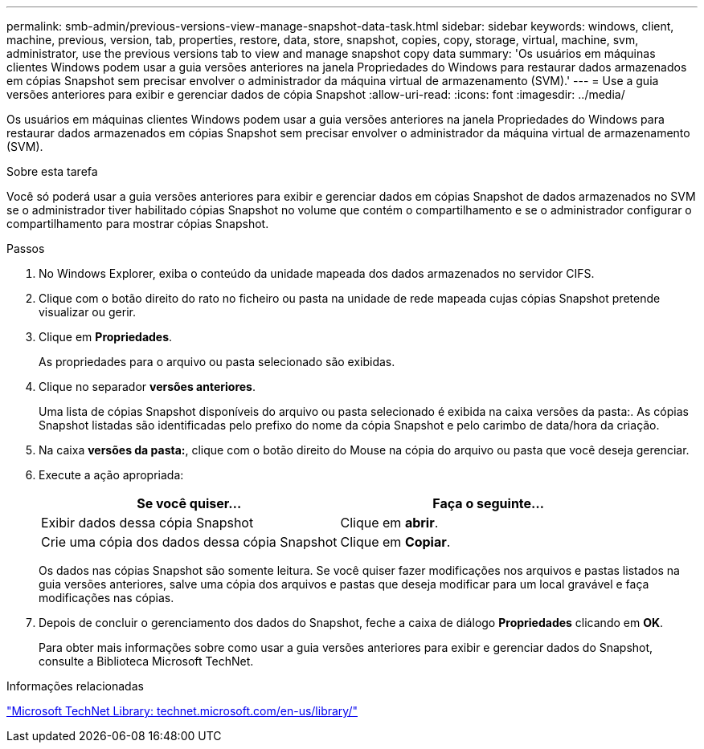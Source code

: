 ---
permalink: smb-admin/previous-versions-view-manage-snapshot-data-task.html 
sidebar: sidebar 
keywords: windows, client, machine, previous, version, tab, properties, restore, data, store, snapshot, copies, copy, storage, virtual, machine, svm, administrator, use the previous versions tab to view and manage snapshot copy data 
summary: 'Os usuários em máquinas clientes Windows podem usar a guia versões anteriores na janela Propriedades do Windows para restaurar dados armazenados em cópias Snapshot sem precisar envolver o administrador da máquina virtual de armazenamento (SVM).' 
---
= Use a guia versões anteriores para exibir e gerenciar dados de cópia Snapshot
:allow-uri-read: 
:icons: font
:imagesdir: ../media/


[role="lead"]
Os usuários em máquinas clientes Windows podem usar a guia versões anteriores na janela Propriedades do Windows para restaurar dados armazenados em cópias Snapshot sem precisar envolver o administrador da máquina virtual de armazenamento (SVM).

.Sobre esta tarefa
Você só poderá usar a guia versões anteriores para exibir e gerenciar dados em cópias Snapshot de dados armazenados no SVM se o administrador tiver habilitado cópias Snapshot no volume que contém o compartilhamento e se o administrador configurar o compartilhamento para mostrar cópias Snapshot.

.Passos
. No Windows Explorer, exiba o conteúdo da unidade mapeada dos dados armazenados no servidor CIFS.
. Clique com o botão direito do rato no ficheiro ou pasta na unidade de rede mapeada cujas cópias Snapshot pretende visualizar ou gerir.
. Clique em *Propriedades*.
+
As propriedades para o arquivo ou pasta selecionado são exibidas.

. Clique no separador *versões anteriores*.
+
Uma lista de cópias Snapshot disponíveis do arquivo ou pasta selecionado é exibida na caixa versões da pasta:. As cópias Snapshot listadas são identificadas pelo prefixo do nome da cópia Snapshot e pelo carimbo de data/hora da criação.

. Na caixa *versões da pasta:*, clique com o botão direito do Mouse na cópia do arquivo ou pasta que você deseja gerenciar.
. Execute a ação apropriada:
+
|===
| Se você quiser... | Faça o seguinte... 


 a| 
Exibir dados dessa cópia Snapshot
 a| 
Clique em *abrir*.



 a| 
Crie uma cópia dos dados dessa cópia Snapshot
 a| 
Clique em *Copiar*.

|===
+
Os dados nas cópias Snapshot são somente leitura. Se você quiser fazer modificações nos arquivos e pastas listados na guia versões anteriores, salve uma cópia dos arquivos e pastas que deseja modificar para um local gravável e faça modificações nas cópias.

. Depois de concluir o gerenciamento dos dados do Snapshot, feche a caixa de diálogo *Propriedades* clicando em *OK*.
+
Para obter mais informações sobre como usar a guia versões anteriores para exibir e gerenciar dados do Snapshot, consulte a Biblioteca Microsoft TechNet.



.Informações relacionadas
http://technet.microsoft.com/en-us/library/["Microsoft TechNet Library: technet.microsoft.com/en-us/library/"]
